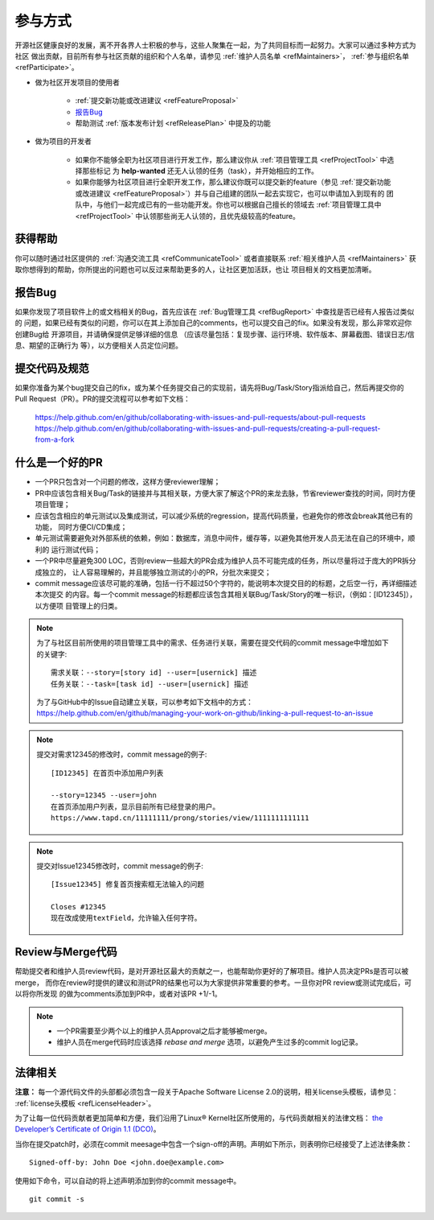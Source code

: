 ==========================
参与方式
==========================

开源社区健康良好的发展，离不开各界人士积极的参与，这些人聚集在一起，为了共同目标而一起努力。大家可以通过多种方式为社区
做出贡献，目前所有参与社区贡献的组织和个人名单，请参见 :ref:`维护人员名单 <refMaintainers>`，
:ref:`参与组织名单 <refParticipate>`。

* 做为社区开发项目的使用者

    - :ref:`提交新功能或改进建议 <refFeatureProposal>`
    - `报告Bug`_
    - 帮助测试 :ref:`版本发布计划 <refReleasePlan>` 中提及的功能

* 做为项目的开发者

    - 如果你不能够全职为社区项目进行开发工作，那么建议你从 :ref:`项目管理工具 <refProjectTool>` 中选择那些标记
      为 **help-wanted** 还无人认领的任务（task），并开始相应的工作。
    - 如果你能够为社区项目进行全职开发工作，那么建议你既可以提交新的feature（参见
      :ref:`提交新功能或改进建议 <refFeatureProposal>`）并与自己组建的团队一起去实现它，也可以申请加入到现有的
      团队中，与他们一起完成已有的一些功能开发。你也可以根据自己擅长的领域去 :ref:`项目管理工具中 <refProjectTool>`
      中认领那些尚无人认领的，且优先级较高的feature。


获得帮助
===============

你可以随时通过社区提供的 :ref:`沟通交流工具 <refCommunicateTool>` 或者直接联系
:ref:`相关维护人员 <refMaintainers>` 获取你想得到的帮助，你所提出的问题也可以反过来帮助更多的人，让社区更加活跃，也让
项目相关的文档更加清晰。

报告Bug
===============

如果你发现了项目软件上的或文档相关的Bug，首先应该在 :ref:`Bug管理工具 <refBugReport>` 中查找是否已经有人报告过类似的
问题，如果已经有类似的问题，你可以在其上添加自己的comments，也可以提交自己的fix。如果没有发现，那么非常欢迎你创建Bug给
开源项目，并请确保提供足够详细的信息 （应该尽量包括：复现步骤、运行环境、软件版本、屏幕截图、错误日志/信息、期望的正确行为
等），以方便相关人员定位问题。

提交代码及规范
===================

如果你准备为某个bug提交自己的fix，或为某个任务提交自己的实现前，请先将Bug/Task/Story指派给自己，然后再提交你的
Pull Request（PR）。PR的提交流程可以参考如下文档：

  https://help.github.com/en/github/collaborating-with-issues-and-pull-requests/about-pull-requests
  https://help.github.com/en/github/collaborating-with-issues-and-pull-requests/creating-a-pull-request-from-a-fork


什么是一个好的PR
=====================

* 一个PR只包含对一个问题的修改，这样方便reviewer理解；
* PR中应该包含相关Bug/Task的链接并与其相关联，方便大家了解这个PR的来龙去脉，节省reviewer查找的时间，同时方便项目管理；
* 应该包含相应的单元测试以及集成测试，可以减少系统的regression，提高代码质量，也避免你的修改会break其他已有的功能，
  同时方便CI/CD集成；
* 单元测试需要避免对外部系统的依赖，例如：数据库，消息中间件，缓存等，以避免其他开发人员无法在自己的环境中，顺利的
  运行测试代码；
* 一个PR中尽量避免300 LOC，否则review一些超大的PR会成为维护人员不可能完成的任务，所以尽量将过于庞大的PR拆分成独立的，
  让人容易理解的，并且能够独立测试的小的PR，分批次来提交；
* commit message应该尽可能的准确，包括一行不超过50个字符的，能说明本次提交目的的标题，之后空一行，再详细描述本次提交
  的内容。每一个commit message的标题都应该包含其相关联Bug/Task/Story的唯一标识，（例如：[ID12345]），以方便项
  目管理上的归类。


.. note::
  为了与社区目前所使用的项目管理工具中的需求、任务进行关联，需要在提交代码的commit message中增加如下的关键字::

        需求关联：--story=[story id] --user=[usernick] 描述
        任务关联：--task=[task id] --user=[usernick] 描述

  为了与GitHub中的Issue自动建立关联，可以参考如下文档中的方式：
  https://help.github.com/en/github/managing-your-work-on-github/linking-a-pull-request-to-an-issue


.. note::
  提交对需求12345的修改时，commit message的例子::

        [ID12345] 在首页中添加用户列表

        --story=12345 --user=john
        在首页添加用户列表，显示目前所有已经登录的用户。
        https://www.tapd.cn/11111111/prong/stories/view/1111111111111


.. note::
  提交对Issue12345修改时，commit message的例子::

        [Issue12345] 修复首页搜索框无法输入的问题

        Closes #12345
        现在改成使用textField，允许输入任何字符。


Review与Merge代码
====================

帮助提交者和维护人员review代码，是对开源社区最大的贡献之一，也能帮助你更好的了解项目。维护人员决定PRs是否可以被merge，
而你在review时提供的建议和测试PR的结果也可以为大家提供非常重要的参考。一旦你对PR review或测试完成后，可以将你所发现
的做为comments添加到PR中，或者对该PR +1/-1。


.. note::
  * 一个PR需要至少两个以上的维护人员Approval之后才能够被merge。
  * 维护人员在merge代码时应该选择 *rebase and merge* 选项，以避免产生过多的commit log记录。


法律相关
===================

**注意：** 每一个源代码文件的头部都必须包含一段关于Apache Software License 2.0的说明，相关license头模板，请参见：
:ref:`license头模板 <refLicenseHeader>`。

为了让每一位代码贡献者更加简单和方便，我们沿用了Linux® Kernel社区所使用的，与代码贡献相关的法律文档：
`the Developer’s Certificate of Origin 1.1 (DCO) <https://raw.githubusercontent.com/csiabb/documents/master/source/related-docs/DCO1.1.txt>`_。


当你在提交patch时，必须在commit meesage中包含一个sign-off的声明。声明如下所示，则表明你已经接受了上述法律条款：
::

    Signed-off-by: John Doe <john.doe@example.com>


使用如下命令，可以自动的将上述声明添加到你的commit message中。
::

    git commit -s
